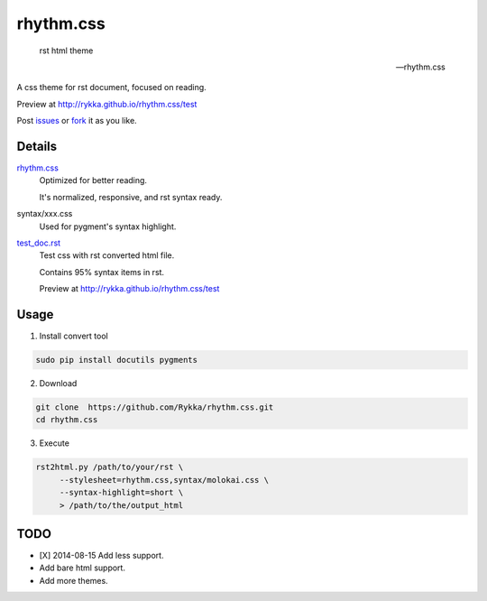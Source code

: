rhythm.css
==========

    rst html theme

    -- rhythm.css

A css theme for rst document, 
focused on reading.

Preview at http://rykka.github.io/rhythm.css/test

Post issues_ or fork_ it as you like.

Details
-------

rhythm.css_ 
    Optimized for better reading.

    It's normalized, responsive, and rst syntax ready.

syntax/xxx.css
    Used for pygment's syntax highlight. 

test_doc.rst_
    Test css with rst converted html file.

    Contains 95% syntax items in rst.

    Preview at http://rykka.github.io/rhythm.css/test

Usage
-----

1. Install convert tool

.. code:: sh

   sudo pip install docutils pygments


2. Download

.. code:: sh

   git clone  https://github.com/Rykka/rhythm.css.git
   cd rhythm.css


3. Execute

.. code:: sh

   rst2html.py /path/to/your/rst \
        --stylesheet=rhythm.css,syntax/molokai.css \
        --syntax-highlight=short \
        > /path/to/the/output_html

TODO
----

- [X] 2014-08-15 Add less support.
- Add bare html support.
- Add more themes.


.. _riv.vim: http://github.com/rykka/riv.vim
.. _rhythm.css: rhythm.css
.. _test_doc.rst: test_doc.rst
.. _GhostWriter: http://ghost.jollygoodthemes.com/ghostwriter/
.. _issues: https://github.com/Rykka/rhythm.css/issues
.. _fork: https://github.com/Rykka/rhythm.css
